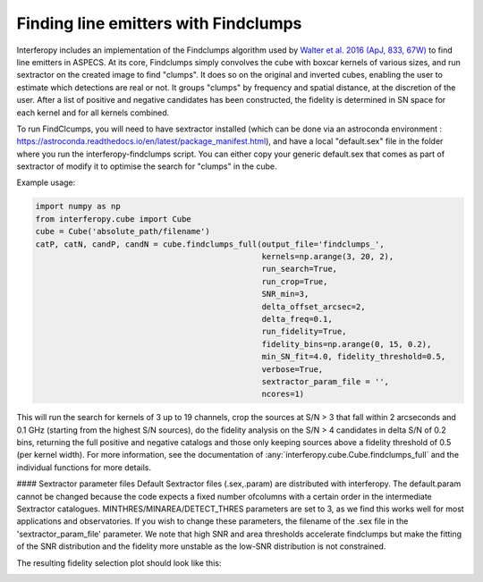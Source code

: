 Finding line emitters with Findclumps
=====================================

Interferopy includes an implementation of the Findclumps algorithm
used by `Walter et al. 2016 (ApJ, 833, 67W)
<https://ui.adsabs.harvard.edu/abs/2016ApJ...833...67W/abstract>`_  to
find line emitters in ASPECS.  At its core, Findclumps simply
convolves the cube with boxcar kernels of various sizes, and run
sextractor on the created image to find "clumps". It does so on the
original and inverted cubes, enabling the user to estimate which
detections are real or not. It groups "clumps" by frequency and
spatial distance, at the discretion of the user.  After a list of
positive and negative candidates has been constructed, the fidelity is
determined in SN space for each kernel and for all kernels combined.

To run FindClcumps, you will need to have sextractor installed (which
can be done via an astroconda environment :
https://astroconda.readthedocs.io/en/latest/package_manifest.html),
and have a local "default.sex" file in the folder where you run the
interferopy-findclumps script. You can either copy your generic
default.sex that comes as part of sextractor of modify it to optimise
the search for "clumps" in the cube.

Example usage:

.. code-block:: python

    import numpy as np
    from interferopy.cube import Cube
    cube = Cube('absolute_path/filename')
    catP, catN, candP, candN = cube.findclumps_full(output_file='findclumps_',
                                                    kernels=np.arange(3, 20, 2),
                                                    run_search=True,
                                                    run_crop=True,
                                                    SNR_min=3,
                                                    delta_offset_arcsec=2,
                                                    delta_freq=0.1,
                                                    run_fidelity=True,
                                                    fidelity_bins=np.arange(0, 15, 0.2),
                                                    min_SN_fit=4.0, fidelity_threshold=0.5,
                                                    verbose=True,
                                                    sextractor_param_file = '',
                                                    ncores=1)


This will run the search for kernels of 3 up to 19 channels, crop the
sources at S/N > 3 that fall within 2 arcseconds and 0.1 GHz (starting
from the highest S/N sources), do the fidelity analysis on the S/N > 4
candidates in delta S/N of 0.2 bins, returning the full positive and
negative catalogs and those only keeping sources above a fidelity
threshold of 0.5 (per kernel width).  For more information, see the
documentation of :any:`interferopy.cube.Cube.findclumps_full` and the
individual functions for more details.

#### Sextractor parameter files
Default Sextractor files (.sex,.param)  are distributed with interferopy.
The default.param cannot be changed because the code expects a fixed
number ofcolumns with a certain order in the intermediate Sextractor
catalogues. MINTHRES/MINAREA/DETECT_THRES parameters are set to 3, as we
find this works well for most applications and observatories. If you wish
to change these parameters, the filename of the .sex file in the
'sextractor_param_file' parameter. We note that high SNR and area thresholds
accelerate findclumps but make the fitting of the SNR distribution and the
fidelity more unstable as the low-SNR distribution is not constrained.

The resulting fidelity selection plot should look like this:

.. image:: ../../examples/thumbnails/fidelity_example.png
